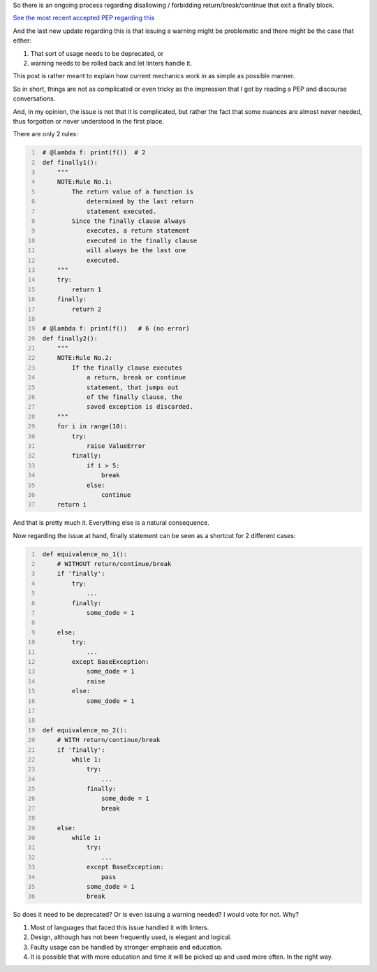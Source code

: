 .. title: Python's try-finally
.. slug: pythons-try-finally
.. date: 2025-10-05 11:10:56 UTC+03:00
.. tags: python
.. category: 
.. link: 
.. description: 
.. type: text

So there is an ongoing process regarding disallowing / forbidding return/break/continue that exit a finally block.

`See the most recent accepted PEP regarding this <https://peps.python.org/pep-0765/>`__

And the last new update regarding this is that issuing a warning might be problematic and there might be the case that either:

1. That sort of usage needs to be deprecated, or
2. warning needs to be rolled back and let linters handle it.


This post is rather meant to explain how current mechanics work in as simple as possible manner.

So in short, things are not as complicated or even tricky as the impression that I got by reading a PEP and discourse conversations.

And, in my opinion, the issue is not that it is complicated, but rather the fact that some nuances are almost never needed, thus forgotten or never understood in the first place.

There are only 2 rules:

.. code-block:: python
   :number-lines:

    # @lambda f: print(f())  # 2
    def finally1():
        """
        NOTE:Rule No.1:
            The return value of a function is
                determined by the last return
                statement executed.
            Since the finally clause always
                executes, a return statement
                executed in the finally clause
                will always be the last one
                executed.
        """
        try:
            return 1
        finally:
            return 2

    # @lambda f: print(f())   # 6 (no error)
    def finally2():
        """
        NOTE:Rule No.2:
            If the finally clause executes
                a return, break or continue
                statement, that jumps out
                of the finally clause, the
                saved exception is discarded.
        """
        for i in range(10):
            try:
                raise ValueError
            finally:
                if i > 5:
                    break
                else:
                    continue
        return i


And that is pretty much it.
Everything else is a natural consequence.

Now regarding the issue at hand, finally statement can be seen as a shortcut for 2 different cases:

.. code-block:: python
   :number-lines:

    def equivalence_no_1():
        # WITHOUT return/continue/break
        if 'finally':
            try:
                ...
            finally:
                some_dode = 1

        else:
            try:
                ...
            except BaseException:
                some_dode = 1
                raise
            else:
                some_dode = 1


    def equivalence_no_2():
        # WITH return/continue/break
        if 'finally':
            while 1:
                try:
                    ...
                finally:
                    some_dode = 1
                    break

        else:
            while 1:
                try:
                    ...
                except BaseException:
                    pass
                some_dode = 1
                break


So does it need to be deprecated? Or is even issuing a warning needed?
I would vote for not. Why?

1. Most of languages that faced this issue handled it with linters.
2. Design, although has not been frequently used, is elegant and logical.
3. Faulty usage can be handled by stronger emphasis and education.
4. It is possible that with more education and time it will be picked up and used more often. In the right way.

